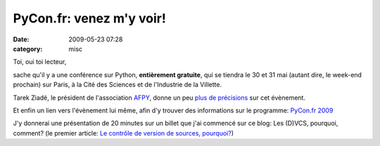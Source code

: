 PyCon.fr: venez m'y voir!
#########################
:date: 2009-05-23 07:28
:category: misc

Toi, oui toi lecteur,

sache qu'il y a une conférence sur Python, **entièrement gratuite**,
qui se tiendra le 30 et 31 mai (autant dire, le week-end prochain) sur
Paris, à la Cité des Sciences et de l'Industrie de la Villette.

Tarek Ziadé, le président de l'association `AFPY`_, donne un peu `plus de précisions`_ sur cet évènement.

Et enfin un lien vers l'évènement lui même, afin d'y trouver des
informations sur le programme: `PyCon.fr 2009`_

J'y donnerai une présentation de 20 minutes sur un billet que j'ai
commencé sur ce blog: Les (D)VCS, pourquoi, comment? (le premier
article: `Le contrôle de version de sources, pourquoi?`_)

.. _AFPY: http://afpy.org
.. _plus de précisions: http://www.afpy.org/Members/tarek/pycon-fr-09
.. _PyCon.fr 2009: http://pycon.fr
.. _Le contrôle de version de sources, pourquoi?: ./le-controle-de-versions-de-sources-pourquoi.htm
